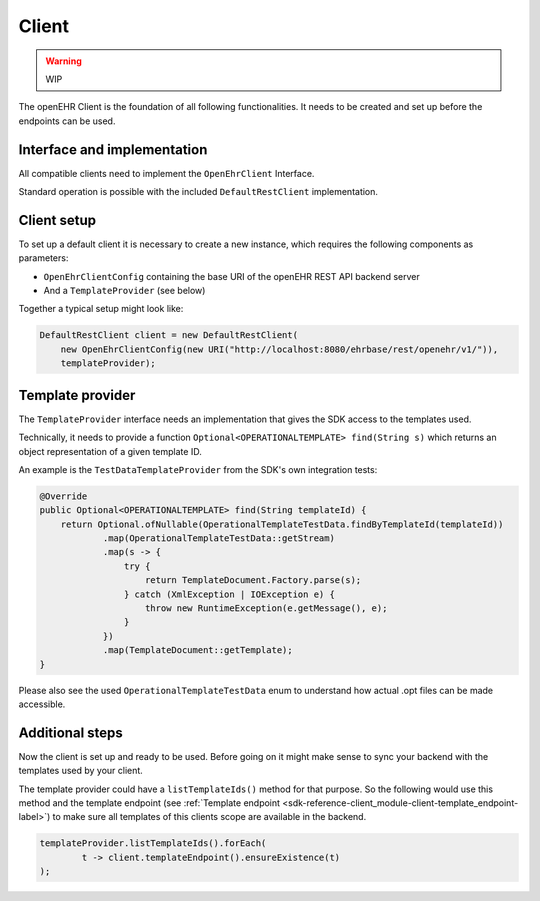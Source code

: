 Client
------

.. warning:: WIP

The openEHR Client is the foundation of all following functionalities.
It needs to be created and set up before the endpoints can be used.

Interface and implementation
^^^^^^^^^^^^^^^^^^^^^^^^^^^^

All compatible clients need to implement the ``OpenEhrClient`` Interface.

Standard operation is possible with the included ``DefaultRestClient`` implementation.

Client setup
^^^^^^^^^^^^

To set up a default client it is necessary to create a new instance, 
which requires the following components as parameters:

- ``OpenEhrClientConfig`` containing the base URI of the openEHR REST API backend server
- And a ``TemplateProvider`` (see below)

Together a typical setup might look like:

.. code-block:: java

    DefaultRestClient client = new DefaultRestClient(
        new OpenEhrClientConfig(new URI("http://localhost:8080/ehrbase/rest/openehr/v1/")),
        templateProvider);

.. _sdk-reference-client_module-client-template_provider-label:

Template provider
^^^^^^^^^^^^^^^^^

The ``TemplateProvider`` interface needs an implementation that gives the SDK access to
the templates used.

Technically, it needs to provide a function ``Optional<OPERATIONALTEMPLATE> find(String s)``
which returns an object representation of a given template ID.

An example is the ``TestDataTemplateProvider`` from the SDK's own integration tests:

.. code-block:: java

    @Override
    public Optional<OPERATIONALTEMPLATE> find(String templateId) {
        return Optional.ofNullable(OperationalTemplateTestData.findByTemplateId(templateId))
                .map(OperationalTemplateTestData::getStream)
                .map(s -> {
                    try {
                        return TemplateDocument.Factory.parse(s);
                    } catch (XmlException | IOException e) {
                        throw new RuntimeException(e.getMessage(), e);
                    }
                })
                .map(TemplateDocument::getTemplate);
    }

Please also see the used ``OperationalTemplateTestData`` enum to understand how
actual .opt files can be made accessible.

Additional steps
^^^^^^^^^^^^^^^^

Now the client is set up and ready to be used.
Before going on it might make sense to sync your backend with the templates used by your client.

The template provider could have a ``listTemplateIds()`` method for that purpose.
So the following would use this method 
and the template endpoint (see :ref:`Template endpoint <sdk-reference-client_module-client-template_endpoint-label>`)
to make sure all templates of this clients scope are available in the backend.

.. code-block:: java

    templateProvider.listTemplateIds().forEach(
            t -> client.templateEndpoint().ensureExistence(t)
    );
